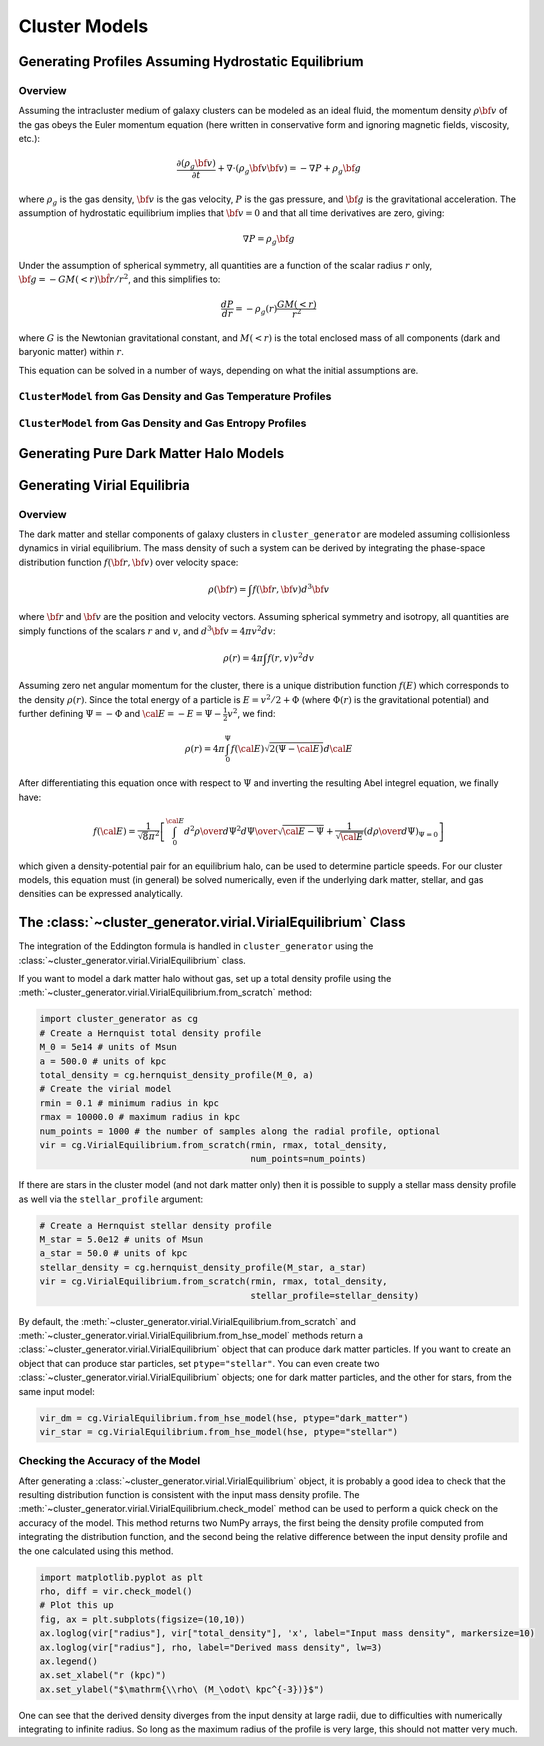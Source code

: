 .. _cluster_models:

Cluster Models
--------------

Generating Profiles Assuming Hydrostatic Equilibrium
====================================================

Overview
++++++++

Assuming the intracluster medium of galaxy clusters can be modeled as an
ideal fluid, the momentum density :math:`\rho{\bf v}` of the
gas obeys the Euler momentum equation (here written in conservative form
and ignoring magnetic fields, viscosity, etc.):

.. math::

    \frac{\partial({\rho_g{\bf v}})}{\partial{t}} + \nabla \cdot (\rho_g{\bf v}{\bf v})
    = -\nabla{P} + \rho_g{\bf g}

where :math:`\rho_g` is the gas density, :math:`{\bf v}` is the gas velocity,
:math:`P` is the gas pressure, and :math:`{\bf g}` is the gravitational
acceleration. The assumption of hydrostatic equilibrium implies that 
:math:`{\bf v} = 0` and that all time derivatives are zero, giving:

.. math::

    \nabla{P} = \rho_g{\bf g}

Under the assumption of spherical symmetry, all quantities are a function
of the scalar radius :math:`r` only, :math:`{\bf g} = -GM(<r)\hat{{\bf r}}/r^2`, 
and this simplifies to:

.. math::

    \frac{dP}{dr} = -\rho_g(r)\frac{GM(<r)}{r^2}

where :math:`G` is the Newtonian gravitational constant, and :math:`M(<r)` is 
the total enclosed mass of all components (dark and baryonic matter) within 
:math:`r`. 

This equation can be solved in a number of ways, depending on what the initial
assumptions are. 

``ClusterModel`` from Gas Density and Gas Temperature Profiles
++++++++++++++++++++++++++++++++++++++++++++++++++++++++++++++

``ClusterModel`` from Gas Density and Gas Entropy Profiles
++++++++++++++++++++++++++++++++++++++++++++++++++++++++++


Generating Pure Dark Matter Halo Models
=======================================

Generating Virial Equilibria
============================

Overview
++++++++

The dark matter and stellar components of galaxy clusters in 
``cluster_generator`` are modeled assuming collisionless dynamics in
virial equilibrium. The mass density of such a system can be derived 
by integrating the phase-space distribution function 
:math:`f({\bf r}, {\bf v})` over velocity space: 

.. math::

    \rho({\bf r}) = \int{f({\bf r}, {\bf v})d^3{\bf v}}

where :math:`{\bf r}` and :math:`{\bf v}` are the position and velocity
vectors. Assuming spherical symmetry and isotropy, all quantities are 
simply functions of the scalars :math:`r` and :math:`v`, and 
:math:`d^3{\bf v} = 4\pi{v^2}dv`:

.. math::

    \rho(r) = 4\pi\int{f(r, v)v^2dv}

Assuming zero net angular momentum for the cluster, there is a unique 
distribution function :math:`f(E)` which corresponds to the density
:math:`\rho(r)`. Since the total energy of a particle is 
:math:`E = v^2/2 + \Phi` (where :math:`\Phi(r)` is the gravitational
potential) and further defining :math:`\Psi = -\Phi` and 
:math:`{\cal E} = -E = \Psi - \frac{1}{2}v^2`, we find:

.. math::

    \rho(r) = 4\pi\int_0^{\Psi}f({\cal E})\sqrt{2(\Psi-{\cal E})}d{\cal E}

After differentiating this equation once with respect to :math:`\Psi` and
inverting the resulting Abel integrel equation, we finally have:

.. math::

    f({\cal E}) = \frac{1}{\sqrt{8}\pi^2}\left[\int^{\cal E}_0{d^2\rho \over d\Psi^2}{d\Psi
    \over \sqrt{{\cal E} - \Psi}} + \frac{1}{\sqrt{{\cal E}}}\left({d\rho \over d\Psi}\right)_{\Psi=0} \right]

which given a density-potential pair for an equilibrium halo, can be used to
determine particle speeds. For our cluster models, this equation must 
(in general) be solved numerically, even if the underlying dark matter, 
stellar, and gas densities can be expressed analytically. 

The :class:`~cluster_generator.virial.VirialEquilibrium` Class
==============================================================

The integration of the Eddington formula is handled in ``cluster_generator``
using the :class:`~cluster_generator.virial.VirialEquilibrium` class. 

If you want to model a dark matter halo without gas, set up a total density
profile using the :meth:`~cluster_generator.virial.VirialEquilibrium.from_scratch`
method:

.. code-block:: python

    import cluster_generator as cg
    # Create a Hernquist total density profile
    M_0 = 5e14 # units of Msun
    a = 500.0 # units of kpc
    total_density = cg.hernquist_density_profile(M_0, a)
    # Create the virial model
    rmin = 0.1 # minimum radius in kpc
    rmax = 10000.0 # maximum radius in kpc
    num_points = 1000 # the number of samples along the radial profile, optional
    vir = cg.VirialEquilibrium.from_scratch(rmin, rmax, total_density, 
                                            num_points=num_points)
                                            
If there are stars in the cluster model (and not dark matter only) then it is 
possible to supply a stellar mass density profile as well via the 
``stellar_profile`` argument:

.. code-block:: python
    
    # Create a Hernquist stellar density profile
    M_star = 5.0e12 # units of Msun
    a_star = 50.0 # units of kpc
    stellar_density = cg.hernquist_density_profile(M_star, a_star)
    vir = cg.VirialEquilibrium.from_scratch(rmin, rmax, total_density, 
                                            stellar_profile=stellar_density)

By default, the :meth:`~cluster_generator.virial.VirialEquilibrium.from_scratch`
and :meth:`~cluster_generator.virial.VirialEquilibrium.from_hse_model` methods 
return a :class:`~cluster_generator.virial.VirialEquilibrium` object that
can produce dark matter particles. If you want to create an object that can
produce star particles, set ``ptype="stellar"``. You can even create two 
:class:`~cluster_generator.virial.VirialEquilibrium` objects; one for dark 
matter particles, and the other for stars, from the same input model:

.. code-block:: python

    vir_dm = cg.VirialEquilibrium.from_hse_model(hse, ptype="dark_matter")
    vir_star = cg.VirialEquilibrium.from_hse_model(hse, ptype="stellar")

Checking the Accuracy of the Model
++++++++++++++++++++++++++++++++++

After generating a :class:`~cluster_generator.virial.VirialEquilibrium` object,
it is probably a good idea to check that the resulting distribution function
is consistent with the input mass density profile. The 
:meth:`~cluster_generator.virial.VirialEquilibrium.check_model` method can be
used to perform a quick check on the accuracy of the model. This method returns
two NumPy arrays, the first being the density profile computed from integrating 
the distribution function, and the second being the relative difference between 
the input density profile and the one calculated using this method.

.. code-block:: python

    import matplotlib.pyplot as plt
    rho, diff = vir.check_model()
    # Plot this up
    fig, ax = plt.subplots(figsize=(10,10))
    ax.loglog(vir["radius"], vir["total_density"], 'x', label="Input mass density", markersize=10)
    ax.loglog(vir["radius"], rho, label="Derived mass density", lw=3)
    ax.legend()
    ax.set_xlabel("r (kpc)")
    ax.set_ylabel("$\mathrm{\\rho\ (M_\odot\ kpc^{-3})}$")

.. image:: _images/check_density.png

One can see that the derived density diverges from the input density at large
radii, due to difficulties with numerically integrating to infinite radius. So long
as the maximum radius of the profile is very large, this should not matter very
much.

